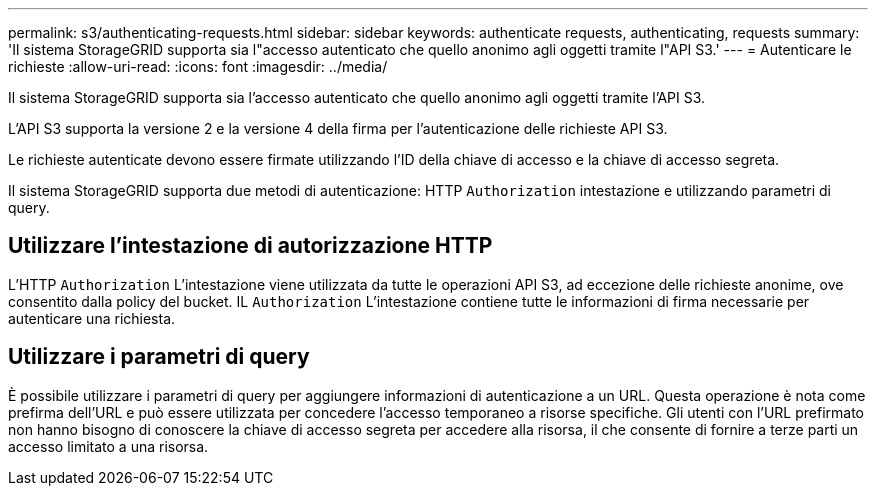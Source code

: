 ---
permalink: s3/authenticating-requests.html 
sidebar: sidebar 
keywords: authenticate requests, authenticating, requests 
summary: 'Il sistema StorageGRID supporta sia l"accesso autenticato che quello anonimo agli oggetti tramite l"API S3.' 
---
= Autenticare le richieste
:allow-uri-read: 
:icons: font
:imagesdir: ../media/


[role="lead"]
Il sistema StorageGRID supporta sia l'accesso autenticato che quello anonimo agli oggetti tramite l'API S3.

L'API S3 supporta la versione 2 e la versione 4 della firma per l'autenticazione delle richieste API S3.

Le richieste autenticate devono essere firmate utilizzando l'ID della chiave di accesso e la chiave di accesso segreta.

Il sistema StorageGRID supporta due metodi di autenticazione: HTTP `Authorization` intestazione e utilizzando parametri di query.



== Utilizzare l'intestazione di autorizzazione HTTP

L'HTTP `Authorization` L'intestazione viene utilizzata da tutte le operazioni API S3, ad eccezione delle richieste anonime, ove consentito dalla policy del bucket.  IL `Authorization` L'intestazione contiene tutte le informazioni di firma necessarie per autenticare una richiesta.



== Utilizzare i parametri di query

È possibile utilizzare i parametri di query per aggiungere informazioni di autenticazione a un URL.  Questa operazione è nota come prefirma dell'URL e può essere utilizzata per concedere l'accesso temporaneo a risorse specifiche.  Gli utenti con l'URL prefirmato non hanno bisogno di conoscere la chiave di accesso segreta per accedere alla risorsa, il che consente di fornire a terze parti un accesso limitato a una risorsa.
